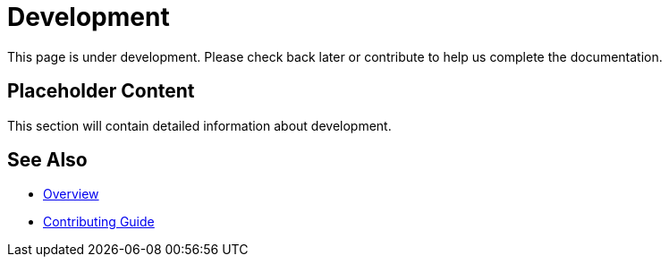 = Development

This page is under development. Please check back later or contribute to help us complete the documentation.

== Placeholder Content

This section will contain detailed information about development.

== See Also

* xref:index.adoc[Overview]
* xref:contributing.adoc[Contributing Guide]
